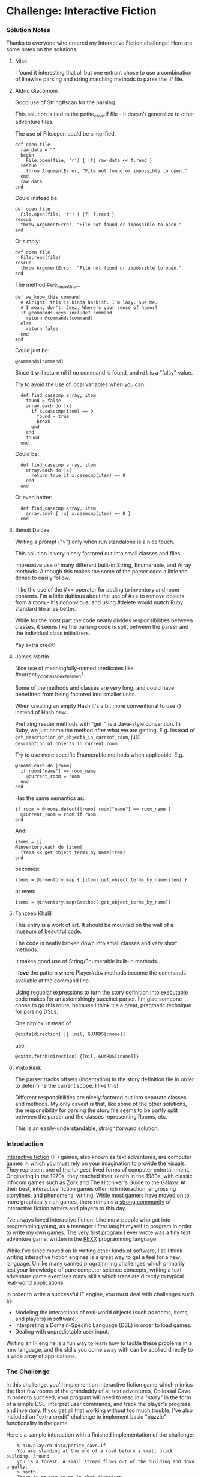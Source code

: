 * Challenge: Interactive Fiction
*** Solution Notes
    Thanks to everyone who entered my Interactive Fiction challenge! Here are some notes on the solutions.

***** Misc.
      I found it interesting that all but one entrant chose to use a combination
      of linewise parsing and string matching methods to parse the .if file.

***** Aldric Giacomoni

Good use of String#scan for the parsing.

This solution is tied to the petite_cave.if file - it doesn't generalize to other adventure files.

The use of File.open could be simplified.

: def open file
:   raw_data = ""
:   begin
:     File.open(file, 'r') { |f| raw_data << f.read }
:   rescue
:     throw ArgumentError, "File not found or impossible to open."
:   end
:   raw_data
: end

Could instead be:

: def open file
:   File.open(file, 'r') { |f| f.read }
: rescue
:   throw ArgumentError, "File not found or impossible to open."
: end

Or simply:

: def open file
:   File.read(file)
: rescue
:   throw ArgumentError, "File not found or impossible to open."
: end

The method #we_know_this...

: def we_know_this command
:   # Alright; this is kinda hackish. I'm lazy. Sue me.
:   # I mean, don't. Jeez. Where's your sense of humor?
:   if @commands.keys.include? command
:     return @commands[command]
:   else
:     return false
:   end
: end

Could just be:

: @commands[command]

Since it will return nil if no command is found, and =nil= is a "falsy" value.

Try to avoid the use of local variables when you can:

:   def find_casecmp array, item
:     found = false
:     array.each do |x|
:       if x.casecmp(item) == 0
:         found = true
:         break
:       end
:     end
:     found
:   end

Could be:

:   def find_casecmp array, item
:     array.each do |x|
:       return true if x.casecmp(item) == 0
:     end
:   end

Or even better:

:   def find_casecmp array, item
:     array.any? { |x| x.casecmp(item) == 0 }
:   end

***** Benoit Daloze

Writing a prompt (">") only when run standalone is a nice touch.

This solution is very nicely factored out into small classes and files.

Impressive use of many different built-in String, Enumerable, and Array
methods. Although this makes the some of the parser code a little too dense to
easily follow.

I like the use of the #<< operator for adding to inventory and room
contents. I'm a little dubious about the use of #>> to remove objects from a
room - it's nonobvious, and using #delete would match Ruby standard libraries
better.

While for the most part the code neatly divides responsibilities between
classes, it seems like the parsing code is split between the parser and the
individual class initializers.

Yay extra credit!

***** James Martin

Nice use of meaningfully-named predicates like #current_room_has_an_exit_named?.

Some of the methods and classes are very long, and could have benefitted from
being factored into smaller units.

When creating an empty Hash it's a bit more conventional to use {} instead of
Hash.new.

Prefixing reader methods with "get_" is a Java-style convention. In Ruby, we
just name the method after what we are getting. E.g. Instead of
=get_description_of_objects_in_current_room=, just
=description_of_objects_in_current_room=.

Try to use more specific Enumerable methods when applicable. E.g.

: @rooms.each do |room|
:   if room["name"] == room_name
:     @current_room = room
:   end
: end

Has the same semantics as:

: if room = @rooms.detect{|room| room["name"] == room_name }
:   @current_room = room if room
: end

And:

: items = []
: @inventory.each do |item|
:   items << get_object_terms_by_name(item)
: end

becomes:

: items = @inventory.map { |item| get_object_terms_by_name(item) }

or even:

: items = @inventory.map(&method(:get_object_terms_by_name))

***** Tanzeeb Khalili

This entry is a work of art. It should be mounted on the wall of a museum of
beautiful code.

The code is neatly broken down into small classes and very short methods.

It makes good use of String/Enumerable built-in methods.

I *love* the pattern where Player#do_* methods become the commands available at
the command line.

Using reguolar expressions to turn the story definition into executable code
makes for an astonishingly succinct parser. I'm glad someone chose to go this
route, because I think it's a great, pragmatic technique for parsing DSLs.

One nitpick: instead of

: @exits[direction] || [nil, GUARDS[:none]]

use:

: @exits.fetch(direction) {[nil, GUARDS[:none]]}

***** Vojto Rinik

The parser tracks offsets (indentation) in the story definition file in order to
determine the current scope. I like this!

Different responsibilities are nicely factored out into separate classes and
methods. My only caveat is that, like some of the other solutions, the
responsibility for parsing the story file seems to be partly split between the
parser and the classes representing Rooms, etc.

This is an easily-understandable, straightforward solution.

*** Introduction
    [[http://en.wikipedia.org/wiki/Interactive_fiction][Interactive fiction]] (IF) games, also known as text adventures, are computer
    games in which you must rely on your imagination to provide the
    visuals. They represent one of the longest-lived forms of computer
    entertainment. Originating in the 1970s, they reached their zenith in the
    1980s, with classic Infocom games such as Zork and The Hitchiker's Guide to
    the Galaxy. At their best, interactive fiction games offer rich interaction,
    engrossing storylines, and phenomenal writing. While most gamers have moved
    on to more graphically rich games, there remains a [[http://www.ifarchive.org/][strong community]] of
    interactive fiction writers and players to this day.

    I've always loved interactive fiction. Like most people who got into
    programming young, as a teenager I first taught myself to program in order
    to write my own games. The very first program I ever wrote was a tiny text
    adventure game, written in the [[http://en.wikipedia.org/wiki/REXX][REXX]] programming language.

    While I've since moved on to writing other kinds of software, I still think
    writing interactive fiction engines is a great way to get a feel for a new
    language. Unlike many canned programming challenges which primarily test
    your knowledge of pure computer science concepts, writing a text adventure
    game exercises many skills which translate directly to typical real-world
    applications.

    In order to write a successful IF engine, you must deal with challenges such
    as:
    - Modeling the interactions of real-world objects (such as rooms, items,
      and players) in software.
    - Interpreting a Domain-Specific Language (DSL) in order to load games.
    - Dealing with unpredictable user input.

    Writing an IF engine is a fun way to learn how to tackle these problems in a
    new language, and the skills you come away with can be applied directly to
    a wide array of applications.

*** The Challenge
    In this challenge, you'll implement an interactive fiction game which mimics
    the first few rooms of the grandaddy of all text adventures, Collossal Cave. In
    order to succeed, your program will need to read in a "story" in the form of
    a simple DSL, interpret user commands, and track the player's progress and
    inventory. If you get all that working without too much trouble, I've also
    included an "extra credit" challenge to implement basic "puzzle"
    functionality in the game.

    Here's a sample interaction with a finished implementation of the challenge:

:     $ bin/play.rb data/petite_cave.if
:     You are standing at the end of a road before a small brick building. Around
:     you is a forest. A small stream flows out of the building and down a gully.
:     > north
:     There is no way to go in that direction.
:     > east
:     You are inside a building, a well house for a large spring.
:     There are some keys on the ground here.
:     There is food here.
:     There is a shiny brass lamp nearby.
:     There is a bottle of water here.
:     > get keys
:     OK
:     > get food
:     OK
:     > get lantern
:     OK
:     > get water
:     OK
:     > inventory
:     You are currently holding the following:
:     Set of keys
:     Tasty food
:     Brass lantern
:     Small bottle
:     > west
:     You're at end of road again.
:     > s
:     You are in a valley in the forest beside a stream tumbling along a rocky bed.
:     > s
:     At your feet all the water of the stream splashes into a 2-inch slit in the
:     rock. Downstream the str eambed is bare rock.
:     > s
:     You are in a 20-foot depression floored with bare dirt. Set into the dirt is
:     a strong steel grate mo unted in concrete. A dry streambed leads into the
:     depression.
:     > unlock grate
:     The grate is now unlocked
:     > enter
:     You are in a small chamber beneath a 3x3 steel grate to the surface. A low
:     crawl over cobbles leads inward to the west.

    Here's a sample of the story DSL which defines the adventure:

: Room @end_of_road:
:   Title: at end of road again
:   Description:
:     You are standing at the end of a road before a small brick building.
:     Around you is a forest.  A small stream flows out of the building and
:     down a gully.
:   Exits:
:     east to @building
:     enter to @building
:     south to @valley
:
: Room @building:
:   Title: inside building
:   Description:
:     You are inside a building, a well house for a large spring.
:   Exits:
:     west to @end_of_road
:     exit to @end_of_road
:   Objects:
:     $keys
:     $lamp
:     $food
:     $water_bottle
:
: Object $keys:
:   Terms: Set of keys, keys
:   Description: There are some keys on the ground here.
:
: Object $lamp:
:   Terms: Brass lantern, brass lamp, lamp, lantern
:   Description: There is a shiny brass lamp nearby.

    The full story file can be found at =data/petite_cave.if=. This format is
    one I've invented for this challenge. There is no formal specification for
    it. Your program is only required to be able to parse the provided file
    petite_cave.if in order to satisfy the challlenge.

*** Getting Started
    Here are steps for getting started on your entry:

   1. Clone the Github project avdi/rpcfn-interactive-fiction: =git clone git://github.com/avdi/rpcfn-interactive-fiction.git=
   2. Install Cucumber, if you don't have it already: =gem install cucumber=
   3. Run the acceptance tests by running Rake: =cd rpcfn-interactive-fiction; rake=

      You should see failure messages. That's because the implementation hasn't
      been written yet! Making the tests pass is up to you.
   4. I've provided a skeleton =bin/play.rb= to start you off. Edit that file
       to implement your interactive fiction engine.
   5. Drive your development by running =rake= periodically to see what's left
       to implement.
   7. Make sure to manually test your implementation by running it standalone: =ruby bin/play.rb data/petite_cave.if=

*** Extra Credit
   If you want an extra challenge, run
   : rake extra_credit
   and write code to make those tests pass as well. In order to make the extra
   credit features work, your engine will have to evaluate arbitrary scripts
   from the story file in order to implement guard conditions and custom
   actions.

   The code executed by the guard/action part of the story file expects a simple
   API to be made available by your implementation:

   - =#blackboard= should return a hash. The blackboard is a place for story
     scripts to stow arbitrary story-specific values.
   - =#player_in?(room_id)= should return whether the player is in the specified
     room.
   - =#player_has?(object_id)= should return whether the player has the
     specified item in their inventory.
   - Exit guard clauses return an =Array= of [ALLOW, MESSAGE]. ALLOW is a
     boolean indicating whether the player's attempt to exit the room was
     allowed. MESSAGE must be shown to the user if provided.
   - Action scripts return an =Array= of [MESSAGE, BLACKBOARD]. Message must be
     shown to the user if non-nil. The values in BLACKBOARD should be merged
     into the =Hash= returned by =#blackboard=.

  You may find it helpful to define these methods in the class =Game= and then
  execute the story scripts in the context of your Game object using
  =#instance_eval=.

  The reason story scripts do not directly set values in the blackboard is so
  that it is possible to implement story script execution inside of [[http://www.ruby-doc.org/docs/ProgrammingRuby/taint.html][$SAFE
  jails]]. For extra, *extra* credit, write your implementation so that all story
  scripts are executed under =$SAFE= level 4.

*** Requirements
    - You must use only Ruby standard libraries in your implementation.
    - Your entry must at minimum pass the tests in =features/petite_cave.feature=
    - Your entry must be capable of running as a standalone executable. It must
      accept a single argument, the path of the story file. E.g.:
      : ruby bin/play.rb data/petite_cave.if

    - Your entry must run under Ruby 1.8.7. If it runs under 1.9 as well, all
      the better.

*** Hints

    To get an idea of how the finished product should behave, spend a few minutes playing the original Colossal Cave Adventure. If you are on Ubuntu you can install it with:
    : apt-get install bsdgames

    Or you can play it online here: [[http://www.ifiction.org/games/play.phpz?cat=&game=1&mode=html]]

    There are a number of potential ways to go about parsing the story DSL:
    - You could write a basic [[http://en.wikipedia.org/wiki/Recursive_descent_parser][recursive-descent parser]].
    - You could use regular expression methods, like [[http://ruby-doc.org/core/classes/String.html#M000812][=String#scan=]]
    - You could use Ruby's standard [[http://ruby-doc.org/core/classes/StringScanner.html][StringScanner]] library
    - You could use regular expression substitutions to convert the text into
      valid Ruby code, and then [[http://ruby-doc.org/core/classes/Kernel.html#M005922][=#eval()=]] the story definition.

*** Conclusion
    Feel free to [[mailto:avdi@avdi.org][contact me]] if something about the challenge is unclear. Good
    Luck, and happy hacking!
